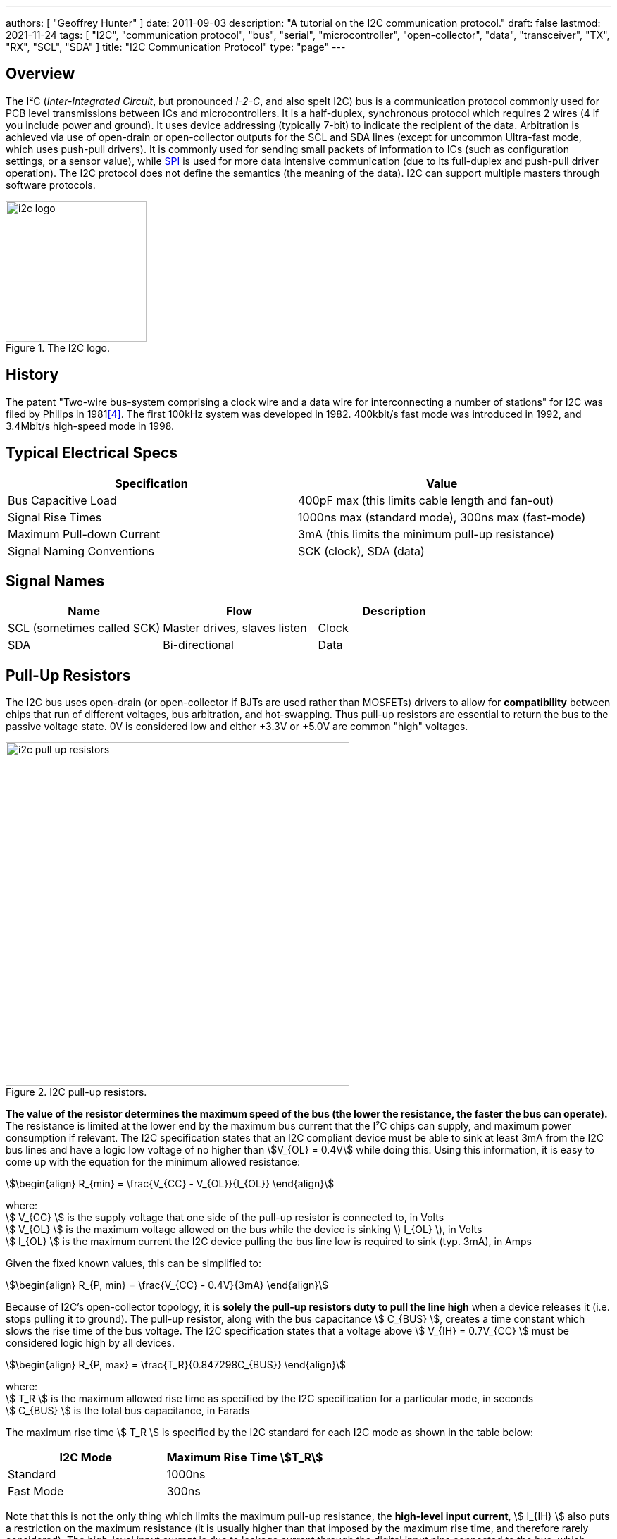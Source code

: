 ---
authors: [ "Geoffrey Hunter" ]
date: 2011-09-03
description: "A tutorial on the I2C communication protocol."
draft: false
lastmod: 2021-11-24
tags: [ "I2C", "communication protocol", "bus", "serial", "microcontroller", "open-collector", "data", "transceiver", "TX", "RX", "SCL", "SDA" ]
title: "I2C Communication Protocol"
type: "page"
---

== Overview

The I²C (_Inter-Integrated Circuit_, but pronounced _I-2-C_, and also spelt I2C) bus is a communication protocol commonly used for PCB level transmissions between ICs and microcontrollers. It is a half-duplex, synchronous protocol which requires 2 wires (4 if you include power and ground). It uses device addressing (typically 7-bit) to indicate the recipient of the data. Arbitration is achieved via use of open-drain or open-collector outputs for the SCL and SDA lines (except for uncommon Ultra-fast mode, which uses push-pull drivers). It is commonly used for sending small packets of information to ICs (such as configuration settings, or a sensor value), while link:/electronics/communication-protocols/spi-communication-protocol/[SPI] is used for more data intensive communication (due to its full-duplex and push-pull driver operation). The I2C protocol does not define the semantics (the meaning of the data). I2C can support multiple masters through software protocols.

.The I2C logo.
image::i2c-logo.gif[width=200px]

== History

The patent "Two-wire bus-system comprising a clock wire and a data wire for interconnecting a number of stations" for I2C was filed by Philips in 1981<<bib-patent-i2c>>. The first 100kHz system was developed in 1982. 400kbit/s fast mode was introduced in 1992, and 3.4Mbit/s high-speed mode in 1998.

== Typical Electrical Specs

|===
| Specification | Value

| Bus Capacitive Load
| 400pF max (this limits cable length and fan-out)

| Signal Rise Times
| 1000ns max (standard mode), 300ns max (fast-mode)

| Maximum Pull-down Current
| 3mA (this limits the minimum pull-up resistance)

| Signal Naming Conventions
| SCK (clock), SDA (data)
|===

== Signal Names

|===
| Name | Flow | Description

| SCL (sometimes called SCK)
| Master drives, slaves listen
| Clock

| SDA
| Bi-directional
| Data
|===

== Pull-Up Resistors

The I2C bus uses open-drain (or open-collector if BJTs are used rather than MOSFETs) drivers to allow for **compatibility** between chips that run of different voltages, bus arbitration, and hot-swapping. Thus pull-up resistors are essential to return the bus to the passive voltage state. 0V is considered low and either +3.3V or +5.0V are common "high" voltages.

.I2C pull-up resistors.
image::i2c-pull-up-resistors.png[width=488px]

**The value of the resistor determines the maximum speed of the bus (the lower the resistance, the faster the bus can operate).** The resistance is limited at the lower end by the maximum bus current that the I²C chips can supply, and maximum power consumption if relevant. The I2C specification states that an I2C compliant device must be able to sink at least 3mA from the I2C bus lines and have a logic low voltage of no higher than stem:[V_{OL} = 0.4V] while doing this. Using this information, it is easy to come up with the equation for the minimum allowed resistance:

[stem]
++++
\begin{align} R_{min} = \frac{V_{CC} - V_{OL}}{I_{OL}} \end{align}
++++

[.text-center]
where: +
stem:[ V_{CC} ] is the supply voltage that one side of the pull-up resistor is connected to, in Volts +
stem:[ V_{OL} ] is the maximum voltage allowed on the bus while the device is sinking \) I_{OL} \), in Volts +
stem:[ I_{OL} ] is the maximum current the I2C device pulling the bus line low is required to sink (typ. 3mA), in Amps +

Given the fixed known values, this can be simplified to:

[stem]
++++
\begin{align} R_{P, min} = \frac{V_{CC} - 0.4V}{3mA} \end{align}
++++

Because of I2C's open-collector topology, it is **solely the pull-up resistors duty to pull the line high** when a device releases it (i.e. stops pulling it to ground). The pull-up resistor, along with the bus capacitance stem:[ C_{BUS} ], creates a time constant which slows the rise time of the bus voltage. The I2C specification states that a voltage above stem:[ V_{IH} = 0.7V_{CC} ] must be considered logic high by all devices.

[stem]
++++
\begin{align} R_{P, max} = \frac{T_R}{0.847298C_{BUS}} \end{align}
++++

[.text-center]
where: +
stem:[ T_R ] is the maximum allowed rise time as specified by the I2C specification for a particular mode, in seconds +
stem:[ C_{BUS} ] is the total bus capacitance, in Farads

The maximum rise time stem:[ T_R ] is specified by the I2C standard for each I2C mode as shown in the table below:

|===
| I2C Mode | Maximum Rise Time stem:[T_R]

| Standard | 1000ns
| Fast Mode | 300ns
|===

Note that this is not the only thing which limits the maximum pull-up resistance, the **high-level input current**, stem:[ I_{IH} ] also puts a restriction on the maximum resistance (it is usually higher than that imposed by the maximum rise time, and therefore rarely considered). The high-level input current is due to leakage current through the digital input pins connected to the bus, which creates a constant voltage drop over the pull-up resistors (remember, it's the resistors which are pulling the bus line high).

Typical pull-up resistor values are 10kΩ for up to a 100kHz bud rate, and 1kΩ for up to a 400kHz baud rate. External pull-up resistors should be used as normally, the internal pull-up of microcontroller ports and other I2C compliant devices have too high a resistance (100kΩ-1MΩ).

A **gotcha** during PCB design is to unintentionally **add multiple pull-up resistors to each bus line**. Maybe you added pull-up resistors to every I2C slave device, and then connected them to the same bus? Maybe you designed a plug-in board which had an I2C slave on it, and added resistors to that too? In any case, **try and make sure there is only one set of pull-up resistors**, associated with the I2C bus master. If you do need to have multiple resistors, make sure their **combined equivalent resistance does not violate** the I2C specifications.

== Transmission Speeds

=== Overview

The data on an I2C bus can be transmitted at different rates, depending on what modes both the transmitter and receiver support. The following table outline the modes and the maximum speeds at which data can be transmitted on them. 

NOTE: Because the data is clocked, there is almost no minimum speed (unless the device implements some sort of time-out feature).

|===
| I2C Mode               | Maximum Speed | Maximum Bus Capacitance | Drive

| Standard               | 100kbit/s     | 400pF                   | Open drain
| Fast-mode (Fm)         | 400kbit/s     | 400pF                   | Open drain
| Fast-mode Plus (Fm+)   | 1Mbit/s       | 550pF                   | Open drain
| High-speed mode (Hs)   | 1.7Mbit/s     | 400pF                   | Open drain
| High-speed (Hs)        | 3.4Mbit/s     | 100pF                   | Open drain
| Ultra-fast mode (UFm)  | 5Mbit/s       | n/a                     | Push-pull<<bib-i2c-bus-ufm>>
|===

=== Standard

The standard communication rate (a.k.a. original speed) allows communication speeds of up to 100kHz. This is typically the maximum speed if a special speed mode is not mentioned.

=== Fast Mode (Fm)

Fast mode is a mode of operation for the I2C bus that allows devices to communicate at speeds of up to 400kHz. It is supported by a great number of I2C devices.

=== Fast Mode Plus (Fm+)

Fast mode plus (Fm+) is an extension of I2C Fast mode which allows devices to communicate at speeds of up to 1MHz. It was introduced by Phillips Semiconductors (which is now NXP) in April 2006. It is occasionally used for I2C devices which require high data throughput.

=== High-Speed (Hs)

The high-speed mode allows for communication rates of up to 3.4MHz, which makes it the fastest I2C mode available. It is an **officially supported** mode of operation, however, not many I2C devices support this mode of operation (the competing link:/electronics/communication-protocols/spi-communication-protocol[SPI communication protocol]) seems to be the preferred way of doing things at >1Mbps). One of the key differences between all other speed modes and high-speed mode is the **current sourcing** capabilities of the master device in Hs mode. This allows the **master to inject current onto the I2C lines to drive them high** faster than what pull-up resistors on their own would allow.

Also, the clock signal has a high to low ratio of 1:2, which is different the the ratio of 1:1 for all other modes.

=== Ultra-fast Mode (UFm)

_Ultra-fast Mode_ (UFm) is currently the fastest mode of I2C available, with a speed of 5Mbit/s. It is drastically different from all other modes because it uses push-pull drivers rather than open-drain drivers. This means that the bus is no longer bi-directional, and data is sent from master to slaves only. Slaves do not send an acknowledge bit<<bib-i2c-bus-ufm>>.

Ultra-fast mode is almost primarily used for LED drivers, for example the link:https://www.nxp.com/products/power-management/lighting-driver-and-controller-ics/ic-led-controllers/24-bit-ufm-5-mhz-ic-bus-100-ma-40-v-led-driver:PCU9656B[PCU9656B 24-Bit UFm 5MHz I²C-Bus 100mA 40V LED Driver from NXP].

## I²C Bus Protocols And Variants

There are variants on the I2C bus, defined and implemented by various manufactures. These include:

* SMBus - The System Management Bus. Only works with a single slave. Uses less current, but operates at a lower speed.
* PMBus - Extends the SMBus functionality
* IPMB - The Intelligent Platform Management Bus
* TWI - The Two-Wire Interface. A name used by some vendors (including ATMEL), to describe a I2C bus (exactly identical).
* ACCESS.bus
* DDC, E-DDC - (Enhanced) Display Data Channel, used by the HDMI protocol send data from the sink to the source about what resolutions and frame rates it supports. The HDMI specification says it must support standard rate I2C (100kbit/s), with optional support for fast mode (400kbit/s).

== I2C Applications And Uses In Industry

* Automotive (although the CAN/LIN bus is more popular in automotive environments due to the higher noise resistance)
* Consumer
* Industrial (ethernet is also popular for industrial control)
* Mobile
* Telecom/networking
* Radio/T.V.

.A typical application schematic for an I2C I/O expander.
image::typical-application-schematic-for-i2c-io-expander.png[width=400px]

=== Display Protocols (VGA, DVI and HDMI)

I2C is used within the VGA, DVI and HDMI protocols<<bib-ken-shirriff-vga-i2c>> to share additional information between the connected devices (it is not used for the visual signal). They call this signal which uses I2C the DDC (_Display Data Channel_) signal. The protocol is implemented in such a way that on the monitor side, all you need to do is hook up a standard I2C EEPROM memory chip<<bib-elec-se-hdmi-and-i2c>>.

== Addressing

All I2C slave devices must have an address. This address is used by the master to select which device to talk with. Standard addresses are 7 bits long, with a 10-bit extension being rather uncommon. In the case of a 7-bit address, it is left shifted by one and packed into the first byte which is sent across the I2C bus by the master (the final bit, bit 0, of the first byte, is used to signal whether a read or write operation is about to take place).

=== Multiple ICs, Same Address?

Connecting two identical devices (e.g. lets say you have two temperature sensors) onto the same I2C bus, both with the same pre-programmed I2C address means that that the master cannot address them individually and functionality is severely reduced. To overcome this, many I2C slave ICs also come with a few address pins. These address pins are digital inputs and control what I2C address the slave will respond to. A device with two address pins allows the designer to connect up to four identical ICs to the same I2C bus by connecting the address pins to different combinations of Vcc and GND.

Newer pin-constrained I2C slave devices allow you to connect the address pins up to SCL and SDA to further increase the number of assignable addresses. With two address pins, and the possibility of connecting each up to either stem:[V_{CC}], GND, SCL or SDA, gives a total of 16 different I2C addresses.

.The logic table (truth table) of the I2C address pins on the TI INA226 IC. Notice how you can connect the address pins up to SCL or SDA as well as the standard VS and GND, to give a total of 16 possible I2C addresses.
image::i2c-slave-address-pins-logic-table-with-scl-sda-ability-ti-ina226.png[width=826px]

### Reserved I2C Addresses

The I2C specification reserves some addresses for special purposes. Because of these reserved addresses, only 112 addresses are available to I2C devices using the 7-bit address scheme. Do not set your device to use these addresses listed below.

|===
| Reserved Address | Description

| stem:[0000000 0] | General call.
| stem:[0000000 1] | Start byte.
| stem:[0000001 x] | CBUS addresses.
| stem:[0000010 x] | Reserved for different bus formats.
| stem:[0000011 x] | Reserved for future purposes.
| stem:[00001xx x] | High-speed master code.
| stem:[11110xx x] | 10-bit slave addressing.
| stem:[11111xx x] | Reserved for future purposes.
|===

=== General Call

stem:[0000000(0)] is the I2C address for a general call. It is used by the **master to address all the slaves on an I2C bus at once**. The second byte contains the command the master wishes to send all the slaves. These commands, as they are generic, are also specified as part of the I2C protocol.

=== Start Byte

stem:[000000(1)] is the I2C address for a **start byte**. The start byte was added to the I2C specification to allow microcontrollers without dedicated I2C peripherals to use the I2C bus without consuming too much power when having to poll the I2C lines at a high speed to detect the start of a transmission (a technique referred to as bit banging). Instead, the microcontroller only has to detect one of the seven 0's in the start byte at a slower polling speed, and then switch to a high rate for the rest of the transmission. The master transmits a start condition, the start byte, a **dummy acknowledge pulse**, a repeated start condition, and then the actual transmission.

### CBUS

stem:[0000001(x)] is the I2C address reserved for CBUS addresses. CBUS is a three-wire bus with a different transmission format to I2C, and is used in home automation products. This reserved address allows CBUS receivers to be connected to I2C buses. I2C devices should ignore any messages sent to this address.

CBUS addressing over I2C is very uncommon.

### 10-bit Addressing

Due to the rise in popularity of the I2C protocol and the limited amount of addresses available with the original 7-bit addressing scheme (leading to address clashes), a 10-bit addressing scheme was introduced. 10-bit addressing gives an additional 1024 unique addresses.

The 10-bit addressing scheme involves two address bytes (instead of just one). The first byte includes the bits `11110` (in bit positions `7:3`) which is a _reserved code_ to indicate that a 10-bit address follows. The actual 10-bit address is sent in bits `2:1` of the first address byte (the MSB) and bits `7:0` of the second address byte (LSB).

.The bit pattern of the two address bytes in the I2C 10-bit addressing scheme. Image from http://www.i2c-bus.org/.
image::i2c-10-bit-addressing-scheme-bit-pattern-of-address-bytes.gif[width=1000px]

Bit `0` of the first address byte is the read/not-write (RnW) bit. **Note that when using the 10-bit addressing scheme, this must be set to 0.** Thus, to perform a read operation, a _combined transfer_ must be used. In a _combined transfer_, the above two bytes are sent with the RnW bit set to `0`, then a repeated start, then the first address byte again, but with the RnW bit set to `1`. A read operation then may be performed as usual.

The 10-bit addressing scheme has been to designed so that it can work on a bus alongside the 7-bit addressing scheme.

## Transmission Distances And Buffer's

.An example from a NXP application note showing how their P82B96 I2C-bus buffering IC can utilise buffering and twisted pairs to increase the I2C communication distance.
image::i2c-buffer-ic-example.jpg[width=800px]

If you are following the I2C spec, the transmission distance is usually limited to a few metres due the max line capacitance rated at 400pF. Speaking from personal experience, when trying to get I2C to work through long cables, cross-talk is usually the problem which stops the communications from working. The cross-capacitance between the SCL and SDA lines results in the signals mixing together, and often your start condition won't work because the SDA line being pulled low will couple into the SCL and pull that low too, invalidating the transmission. Slowing down the transition speeds could help this (aka drive strength), but the rise /fall times is typically limited to a maximum of 300ns.

The picture below shows how cross-coupling can introduce noise onto the SDA and SCL lines when using long cables. This shows SCL (yellow) and SDA (blue) over an 8m ethernet cable.

.The cross-talk noise that occurs on long I2C transmission lines. This shows SCL (yellow) and SDA (blue) over a 20m ethernet cable.
image::i2c-noise-from-long-cable.jpg[width=387px]

### Using Twisted Pair Cabling And A Buffer IC

I have had very good results with using twisted-pair cabling along with the P82B96 buffer IC to extend the length of the I2C bus. With the SDA and SCL lines connected to wires in different pairs, and then either power or ground connected to the other wire in each pair, I have managed to transmit I2C at 50kHz through a 30m cable. Make sure power and ground are decoupled well at each end with 100nF ceramic capacitors. Using a data/clock line and either power or ground in a twisted pair couples them tightly together, and reduces the amount of emissions that couple onto other wires in the cable. Cat5e ethernet cable can be used (although you only use 2 of the 4 pairs if following the above example).

The picture below shows the difference grounding the other wire in a pair makes when transmitting I2C over twisted pair cables. The yellow trace is SCK (for reference), the white trace is SDA with the second wire floating, and the blue trace is SDA when the second wire is either grounded or connected to VCC. Notice a great reduction in cross-coupling on the blue trace.

.The difference grounding the other wire in a pair makes when transmitting I2C over twisted pair cables. The yellow trace is SCK (for reference), the white trace is SDA with the second wire floating, and the blue trace is SDA when the second wire is either grounded or connected to VCC. Notice a great reduction in cross-coupling on the blue trace. This was over a 20m ethernet cable.
image::i2c-long-cable-ground-no-ground.jpg[width=364px]

The I2C transmission distance can also be extended by using I2C buffer IC's. These chips buffer the inputs and provide high output drive signals useful for sending down long cables. Some also support RX/TX splitting (sending the RX and TX signals from the SDA down separate lines to increase transmission times), as well as differential line driving). Buffering the I2C lines introduces a 'lock-up' problem, in which if the bus is driven low, the receiver will keep it low even after the sender has released it. To stop this from happening, manufacturers cleverly introduced two 'logic-low' levels, which both conform to the logic-low of the I2C standard. Typically anything 0.5V is counted as a true 'low' (which is propagated through the buffer), while anything between 0.5V and 0.9V is a buffer-generated low which is not propagated.

The transmission distance could also be extended by using I2C controllers or bridges that convert the comm protocol into another (e.g. UART) before sending. But this is kinda cheating, isn't it?

If you follow by example, Nintendo's Wii hand controller is a good example of a device that uses I2C over a longer-than-designed-for distance. Their controller cables can be up to 2m in length with the extension.

## Rise-time Accelerators

Rise-time accelerators, such as those used on the link:http://www.nxp.com/documents/data_sheet/PCA9507.pdf[NXP PCA9507 2-wire Serial Bus Extender], can be used to extend the length of an I2C bus. They work by intelligently detecting when the bus voltage is rising (being pulled up by the pull-up resistors), and then injecting current to shorten the time it takes for the bus to reach a logic high voltage level. The current injector is then quickly turned off, allowing the I2C line to be pulled low again.

## Hot-Swapping

### Precharging

A clever I2C trick for hot-swapping capability is to pre-charge the bus lines, as used on the link:http://www.marutsu.co.jp/contents/shop/marutsu/datasheet/PCA9511.pdf[NXP PCA9511 Hot-swappable I2C Bus Buffer] (this also features rise-time accelerators). During insertion (assuming this chip is on a hot-swappable device which uses I2C), the bus lines are pre-charged to about 1V, which limits the worst-case capacitive disturbances on insertion due the I2C lines being a different voltage levels.

## Clock Stretching

A slave device can indicate that it is not ready to receive new data by holding the clock line (SCL) low. This tells the master to wait until the clock line is high before sending more data.

## Complimentary/Useful I2C Devices

* I/O Expanders - Used for trace reduction and routing simplification. Basically an IC with digital ports that can be turned on or off through I2C communication. Used to compliment processors with limited I/O, and drive port-hungry peripherals such as keypads (you can also get dedicated I2C keypad controllers)
* I2C Multiplexers/Switches - Performs voltage translation/isolation and multiplexing of I2C traces. Useful when dealing with mixed-voltage I2C systems and for resolving address conflicts 
* USB-to-I2c Bridges - These provide a interface between your computer and an external I2C communication line. Certain FTDI chips/cables with an in-built MPSSE (multi-purpose synchronous serial engine) support USB-to-I2C communication. See this application note here (link:http://www.ftdichip.com/Support/Documents/AppNotes/AN_190_C232HM_MPSSE_Cable_in_USB_to_I2C_Interface.pdf[Application Note AN-190: C232HM MPSSE Cable in USB to I2C/SMBus interface]).  
  
.The C232HM-DDHSL-0 FTDI USB-to-MPSSE cable. Creates a bridge between your computer and a number of serial comm protocols such as SPI, I2C and UART.
image::c232hm-ddhsl-0-ftdi-usb-to-mpsse-cable.jpg[width=265px]

## Typical I2C Operation

I2C is typically used to configure and talk to digital sensor IC's in an embedded environment. IC's such as accelerometers, capacitive sensors, digital thermometers usually have an I2c protocol for configuration and/or data transfer.

.A typical I2C waveform. The top waveform is the clock (SCK), and the bottom waveform is the data (SDA). This shows a master trying to communicate with the slave, but the slave does not acknowledge (the ninth bit is high).
image::typical-i2c-waveform.jpg[width=483px]

Typically, the IC has a 7-bit address which if right-shifted with the read/write bit being the LSB. If the IC detects its address, it issues an acknowledge. The second word (which may or may not be a byte, this depends on the size of the registers on the chip, typically 1 or 2bytes) sent by the master over I2C writes to an address pointer, this determines what register is going to be read to/written from. This is always a write operation.

At this point, if the master is performing a write, the master's third word will write to the register pointed to by the address pointer (which was sent as the second word). The address pointer is automatically incremented by one a this point, allowing the master to write consecutive registers all at once without having to do separate I2C transmissions.

.i2c-waveform-example-saleae-logic-analyser
image::i2c-waveform-example-saleae-logic-analyser.png[width=800px]

But if instead the master is performing a read, a repeated start is normally issued after writing to the address pointer. Then the master issues a read command (the IC's 7-bit address and the read/write bit set correctly). The master then provides clock pulses while the slave 'reads' out register contents beginning at the register set in the address pointer in the previous write cycle. Just as with a write, the address pointer is incremented automatically, allowing multiple registers to be read at once.

The following image shows an I2C slave that is not responding. Notice the absence of an "ACK" on the SDA line on the 9th clock pulse. The slave should of pulled this low.

.An I2C slave that doesn't respond, no ACK on the 9th clock pulse.
image::i2c-waveform-with-nak-saleae-logic-analyser.png[width=800px]

## Prototyping

I try to use SPI or UART over I2C (if the option exists, and there are no other clear advantages/dis-advantages of choosing one over another) when prototyping because they tend to be easier protocols to debug. I2C is difficult because the data line is shared between master and slave (making it harder to work out what is sending what), and the transmission lines are pulled-up (hence it's hard/impossible to differentiate between a device driving the line or it being tri-stated).

## Microcontroller/SBC Support

**I2C is a very popular protocol and is supported by most microcontrollers**. Some examples of microcontroller I2C support include the TI MSP430 Enhanced Universal Serial Communication Interface (eUSCI),link:/programming/microcontrollers/psoc/components#i2c[ PSoC 3, 4, and 5LP I2C drag'n'drop modules] (both integrated and hardware fabric versions), and the Atmel Atmega TWI peripheral.

Many SBC (single board computers) also have I2C support. The popular RaspberryPi SBC has one I2C peripheral which is brought out to the header on the PCB<<bib-pinout-rpi>>.

### I2C Programmable Analog And Digital Noise Filters

Some microcontrollers provide programmable analog and/or digital noise filters for their I2C peripherals.

An example of a microcontroller that provides both analog and digital filters is the STM32F0 range by STmicroelectronics.

### SCL Spike Filters

The I2C specification requires that I2C devices ignore any high signal on the SCL wire that lasts less than 50ns. This specification is not universally implemented, typically because in most cases it does not effect operation. However, the link:i3c-communication-protocol[I3C communication protocol] uses this feature for some of it's _high data rate_ (HDR) modes which allow I2C slaves with spike filters to co-exist on the bus while the HDR transmission takes places between two I3C devices.

## Alternatives To I2C

A popular alternative to I2C which is also used for intra-board communication is the link:spi-communication-protocol[SPI bus]. link:i3c-communication-protocol[I3C] is less widely used but "improvement" on I2C in terms of baud rate, features and power usage.

[bibliography]
== References

* [[[bib-pinout-rpi, 1]]] Philip Howard. _I2C - Inter Integrated Circuit_. pinout.xyz. Retrieved 2021-11-23, from https://pinout.xyz/pinout/i2c.
* [[[bib-elec-se-hdmi-and-i2c, 2]]]. "Turbo J" (2014, Aug 4). _HDMI and I2C_. StackExchange: Electrical Engineering. Retrieved 2021-11-24, from https://electronics.stackexchange.com/questions/123957/hdmi-and-i-2-c.
* [[[bib-ken-shirriff-vga-i2c, 3]]] Ken Shirriff. _Reading a VGA monitor's configuration data with I2C and a PocketBeagle_. Retrieved 2011-11-24, from http://www.righto.com/2018/03/reading-vga-monitors-configuration-data.html.
* [[[bib-patent-i2c, 4]]] US Philips Corp (1981, Nov 2). _Two-wire bus-system comprising a clock wire and a data wire for interconnecting a number of stations_. Retrieved 2011-11-24, from https://patents.google.com/patent/US4689740A/en.
* [[[bib-i2c-bus-ufm, 5]]] I2C BUS. _Ultra Fast Mode UFm_. Retrieved 2021-11-24, from https://www.i2c-bus.org/ultra-fast-mode-ufm/.

